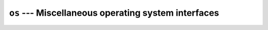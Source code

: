 ====================================================
``os`` --- Miscellaneous operating system interfaces
====================================================
